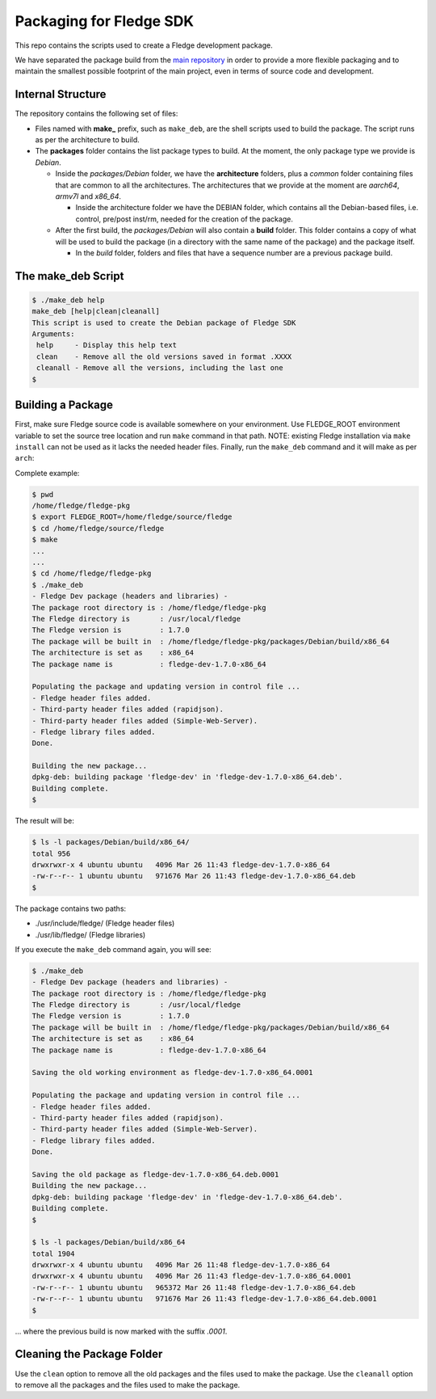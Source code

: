 
.. Links
.. _main repository: https://github.com/fledge-iot/fledge


*****************************
Packaging for Fledge SDK
*****************************

This repo contains the scripts used to create a Fledge development package.

We have separated the package build from the `main repository`_ in order to provide a more flexible packaging and to maintain the smallest possible footprint of the main project, even in terms of source code and development.


Internal Structure
==================

The repository contains the following set of files:

- Files named with **make_** prefix, such as ``make_deb``, are the shell scripts used to build the package. The script runs as per the architecture to build.
- The **packages** folder contains the list package types to build. At the moment, the only package type we provide is *Debian*.

  - Inside the *packages/Debian* folder, we have the **architecture** folders, plus a *common* folder containing files that are common to all the architectures. The architectures that we provide at the moment are *aarch64*, *armv7l* and *x86_64*.

    - Inside the architecture folder we have the DEBIAN folder, which contains all the Debian-based files, i.e. control, pre/post inst/rm, needed for the creation of the package.

  - After the first build, the *packages/Debian* will also contain a **build** folder. This folder contains a copy of what will be used to build the package (in a directory with the same name of the package) and the package itself.

    - In the *build* folder, folders and files that have a sequence number are a previous package build.


The make_deb Script
===================

.. code-block:: console

  $ ./make_deb help
  make_deb [help|clean|cleanall]
  This script is used to create the Debian package of Fledge SDK
  Arguments:
   help     - Display this help text
   clean    - Remove all the old versions saved in format .XXXX
   cleanall - Remove all the versions, including the last one
  $


Building a Package
==================

First, make sure Fledge source code is available somewhere on your environment.
Use FLEDGE_ROOT environment variable to set the source tree location and run ``make`` command in that path.
NOTE: existing Fledge installation via ``make install`` can not be used as it lacks the needed header files.
Finally, run the ``make_deb`` command and it will make as per ``arch``:

Complete example:

.. code-block:: console

  $ pwd
  /home/fledge/fledge-pkg
  $ export FLEDGE_ROOT=/home/fledge/source/fledge
  $ cd /home/fledge/source/fledge
  $ make
  ...
  ...
  $ cd /home/fledge/fledge-pkg
  $ ./make_deb
  - Fledge Dev package (headers and libraries) -
  The package root directory is : /home/fledge/fledge-pkg
  The Fledge directory is       : /usr/local/fledge
  The Fledge version is         : 1.7.0
  The package will be built in  : /home/fledge/fledge-pkg/packages/Debian/build/x86_64
  The architecture is set as    : x86_64
  The package name is           : fledge-dev-1.7.0-x86_64

  Populating the package and updating version in control file ...
  - Fledge header files added.
  - Third-party header files added (rapidjson).
  - Third-party header files added (Simple-Web-Server).
  - Fledge library files added.
  Done.

  Building the new package...
  dpkg-deb: building package 'fledge-dev' in 'fledge-dev-1.7.0-x86_64.deb'.
  Building complete.
  $
  
The result will be:
  
.. code-block:: console

  $ ls -l packages/Debian/build/x86_64/
  total 956
  drwxrwxr-x 4 ubuntu ubuntu   4096 Mar 26 11:43 fledge-dev-1.7.0-x86_64
  -rw-r--r-- 1 ubuntu ubuntu   971676 Mar 26 11:43 fledge-dev-1.7.0-x86_64.deb
  $

The package contains two paths:

- ./usr/include/fledge/ (Fledge header files)
- ./usr/lib/fledge/     (Fledge libraries)

If you execute the ``make_deb`` command again, you will see:

.. code-block:: console

  $ ./make_deb
  - Fledge Dev package (headers and libraries) -
  The package root directory is : /home/fledge/fledge-pkg
  The Fledge directory is       : /usr/local/fledge
  The Fledge version is         : 1.7.0
  The package will be built in  : /home/fledge/fledge-pkg/packages/Debian/build/x86_64
  The architecture is set as    : x86_64
  The package name is           : fledge-dev-1.7.0-x86_64

  Saving the old working environment as fledge-dev-1.7.0-x86_64.0001

  Populating the package and updating version in control file ...
  - Fledge header files added.
  - Third-party header files added (rapidjson).
  - Third-party header files added (Simple-Web-Server).
  - Fledge library files added.
  Done.

  Saving the old package as fledge-dev-1.7.0-x86_64.deb.0001
  Building the new package...
  dpkg-deb: building package 'fledge-dev' in 'fledge-dev-1.7.0-x86_64.deb'.
  Building complete.
  $

  $ ls -l packages/Debian/build/x86_64
  total 1904
  drwxrwxr-x 4 ubuntu ubuntu   4096 Mar 26 11:48 fledge-dev-1.7.0-x86_64
  drwxrwxr-x 4 ubuntu ubuntu   4096 Mar 26 11:43 fledge-dev-1.7.0-x86_64.0001
  -rw-r--r-- 1 ubuntu ubuntu   965372 Mar 26 11:48 fledge-dev-1.7.0-x86_64.deb
  -rw-r--r-- 1 ubuntu ubuntu   971676 Mar 26 11:43 fledge-dev-1.7.0-x86_64.deb.0001
  $
   
... where the previous build is now marked with the suffix *.0001*.


Cleaning the Package Folder
===========================

Use the ``clean`` option to remove all the old packages and the files used to make the package.
Use the ``cleanall`` option to remove all the packages and the files used to make the package.
